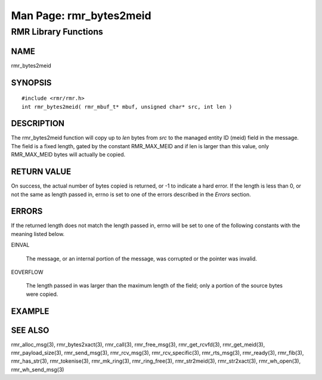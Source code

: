  
 
.. This work is licensed under a Creative Commons Attribution 4.0 International License. 
.. SPDX-License-Identifier: CC-BY-4.0 
.. CAUTION: this document is generated from source in doc/src/rtd. 
.. To make changes edit the source and recompile the document. 
.. Do NOT make changes directly to .rst or .md files. 
 
 
============================================================================================ 
Man Page: rmr_bytes2meid 
============================================================================================ 
 
RMR Library Functions 
============================================================================================ 
 
 
NAME 
-------------------------------------------------------------------------------------------- 
 
rmr_bytes2meid 
 
SYNOPSIS 
-------------------------------------------------------------------------------------------- 
 
 
:: 
  
 #include <rmr/rmr.h>
 int rmr_bytes2meid( rmr_mbuf_t* mbuf, unsigned char* src, int len )
 
 
 
DESCRIPTION 
-------------------------------------------------------------------------------------------- 
 
The rmr_bytes2meid function will copy up to *len* bytes from 
*src* to the managed entity ID (meid) field in the message. 
The field is a fixed length, gated by the constant 
RMR_MAX_MEID and if len is larger than this value, only 
RMR_MAX_MEID bytes will actually be copied. 
 
RETURN VALUE 
-------------------------------------------------------------------------------------------- 
 
On success, the actual number of bytes copied is returned, or 
-1 to indicate a hard error. If the length is less than 0, or 
not the same as length passed in, errno is set to one of the 
errors described in the *Errors* section. 
 
ERRORS 
-------------------------------------------------------------------------------------------- 
 
If the returned length does not match the length passed in, 
errno will be set to one of the following constants with the 
meaning listed below. 
 
 
 
EINVAL 
   
  The message, or an internal portion of the message, was 
  corrupted or the pointer was invalid. 
   
 
EOVERFLOW 
   
  The length passed in was larger than the maximum length of 
  the field; only a portion of the source bytes were copied. 
 
 
EXAMPLE 
-------------------------------------------------------------------------------------------- 
 
 
SEE ALSO 
-------------------------------------------------------------------------------------------- 
 
rmr_alloc_msg(3), rmr_bytes2xact(3), rmr_call(3), 
rmr_free_msg(3), rmr_get_rcvfd(3), rmr_get_meid(3), 
rmr_payload_size(3), rmr_send_msg(3), rmr_rcv_msg(3), 
rmr_rcv_specific(3), rmr_rts_msg(3), rmr_ready(3), 
rmr_fib(3), rmr_has_str(3), rmr_tokenise(3), rmr_mk_ring(3), 
rmr_ring_free(3), rmr_str2meid(3), rmr_str2xact(3), 
rmr_wh_open(3), rmr_wh_send_msg(3) 
